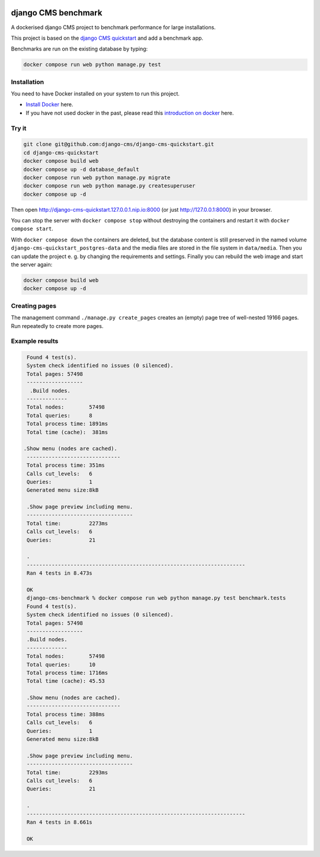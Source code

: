 |pythonapp|

####################
django CMS benchmark
####################

A dockerised django CMS project to benchmark performance for large installations.

This project is based on the `django CMS quickstart <https://github.com/django-cms/django-cms-quickstart>`_ and
add a benchmark app.

Benchmarks are run on the existing database by typing:

.. code-block:: bash:

    docker compose run web python manage.py test


Installation
############

You need to have Docker installed on your system to run this project.

- `Install Docker <https://docs.docker.com/engine/install/>`_ here.
- If you have not used docker in the past, please read this
  `introduction on docker <https://docs.docker.com/get-started/>`_  here.

Try it
######

.. inclusion-marker-do-not-remove

.. code-block:: bash

  git clone git@github.com:django-cms/django-cms-quickstart.git
  cd django-cms-quickstart
  docker compose build web
  docker compose up -d database_default
  docker compose run web python manage.py migrate
  docker compose run web python manage.py createsuperuser
  docker compose up -d

Then open http://django-cms-quickstart.127.0.0.1.nip.io:8000 (or just http://127.0.0.1:8000) in your browser.

You can stop the server with ``docker compose stop`` without destroying the containers and restart it with
``docker compose start``.

With ``docker compose down`` the containers are deleted, but the database content is still preserved in the named
volume ``django-cms-quickstart_postgres-data`` and the media files are stored in the file system in ``data/media``.
Then you can update the project e. g. by changing the requirements and settings. Finally you can rebuild the web image
and start the server again:

.. code-block:: bash

  docker compose build web
  docker compose up -d

Creating pages
##############

The management command ``./manage.py create_pages`` creates an (empty) page tree of well-nested 19166 pages.
Run repeatedly to create more pages.

Example results
###############

.. code-block:: bash

    Found 4 test(s).
    System check identified no issues (0 silenced).
    Total pages: 57498
    ------------------
     .Build nodes.
    -------------
    Total nodes:        57498
    Total queries:      8
    Total process time: 1891ms
    Total time (cache):  381ms

   .Show menu (nodes are cached).
    ------------------------------
    Total process time: 351ms
    Calls cut_levels:   6
    Queries:            1
    Generated menu size:8kB

    .Show page preview including menu.
    ----------------------------------
    Total time:         2273ms
    Calls cut_levels:   6
    Queries:            21

    .
    ----------------------------------------------------------------------
    Ran 4 tests in 8.473s

    OK
    django-cms-benchmark % docker compose run web python manage.py test benchmark.tests
    Found 4 test(s).
    System check identified no issues (0 silenced).
    Total pages: 57498
    ------------------
    .Build nodes.
    -------------
    Total nodes:        57498
    Total queries:      10
    Total process time: 1716ms
    Total time (cache): 45.53

    .Show menu (nodes are cached).
    ------------------------------
    Total process time: 388ms
    Calls cut_levels:   6
    Queries:            1
    Generated menu size:8kB

    .Show page preview including menu.
    ----------------------------------
    Total time:         2293ms
    Calls cut_levels:   6
    Queries:            21

    .
    ----------------------------------------------------------------------
    Ran 4 tests in 8.661s

    OK


.. |pythonapp| image:: https://github.com/fsbraun/django-cms-benchmark/workflows/Python%20application/badge.svg
